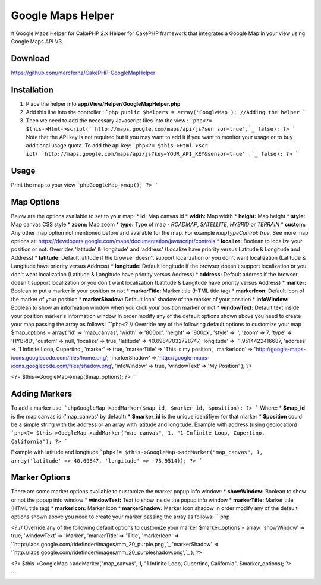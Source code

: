 Google Maps Helper
==================

# Google Maps Helper for CakePHP 2.x Helper for CakePHP framework that
integrates a Google Map in your view using Google Maps API V3.


Download
--------
https://github.com/marcferna/CakePHP-GoogleMapHelper

Installation
------------
1. Place the helper into **app/View/Helper/GoogleMapHelper.php**

#. Add this line into the controller : ```php public $helpers =
   array('GoogleMap'); //Adding the helper ```
#. Then we need to add the necessary Javascript files into the view :
   ```php<?= $this->Html->script('`http://maps.google.com/maps/api/js?sen
   sor=true',`_ false); ?> ``` Note that the API key is not required but
   it you may want to add it if you want to monitor your usage or to buy
   additional usage quota. To add the api key: ```php<?= $this->Html->scr
   ipt('`http://maps.google.com/maps/api/js?key=YOUR_API_KEY&sensor=true'
   ,`_ false); ?> ```



Usage
-----
Print the map to your view ```phpGoogleMap->map(); ?> ```

Map Options
-----------
Below are the options available to set to your map: * **id:** Map
canvas id * **width:** Map width * **height:** Map height * **style:**
Map canvas CSS style * **zoom:** Map zoom * **type:** Type of map -
`ROADMAP`, `SATELLITE`, `HYBRID` or `TERRAIN` * **custom:** Any other
map option not mentioned before and available for the map. For example
`mapTypeControl: true`. See more map options at:
https://developers.google.com/maps/documentation/javascript/controls *
**localize:** Boolean to localize your position or not. Overrides
'latitude' & 'longitude' and 'address' (Localize have priority versus
Latitude & Longitude and Address) * **latitude:** Default latitude if
the browser doesn't support localization or you don't want
localization (Latitude & Langitude have priority versus Address) *
**longitude:** Default longitude if the browser doesn't support
localization or you don't want localization (Latitude & Langitude have
priority versus Address) * **address:** Default address if the browser
doesn't support localization or you don't want localization (Latitude
& Langitude have priority versus Address) * **marker:** Boolean to put
a marker in your position or not * **markerTitle:** Marker title (HTML
title tag) * **markerIcon:** Default icon of the marker of your
position * **markerShadow:** Default icon' shadow of the marker of
your position * **infoWindow:** Boolean to show an information window
when you click your position marker or not * **windowText:** Default
text inside your position marker´s information window
In order modify any of the default options shown above you need to
create your map passing the array as follows: ```php<? // Override any
of the following default options to customize your map $map_options =
array( 'id' => 'map_canvas', 'width' => '800px', 'height' => '800px',
'style' => '', 'zoom' => 7, 'type' => 'HYBRID', 'custom' => null,
'localize' => true, 'latitude' => 40.69847032728747, 'longitude' =>
-1.9514422416687, 'address' => '1 Infinite Loop, Cupertino', 'marker'
=> true, 'markerTitle' => 'This is my position', 'markerIcon' =>
'http://google-maps-icons.googlecode.com/files/home.png',
'markerShadow' => 'http://google-maps-icons.googlecode.com/files/shadow.png', 'infoWindow' => true,
'windowText' => 'My Position' ); ?>

<?= $this->GoogleMap->map($map_options); ?> ```


Adding Markers
--------------
To add a marker use: ```phpGoogleMap->addMarker($map_id, $marker_id,
$position); ?> ``` Where: * **$map_id** is the map canvas id
('map_canvas' by default) * **$marker_id** is the unique identifiyer
for that marker * **$position** could be a simple string with the
address or an array with latitude and longitude.
Example with address (using geolocation) ```php<?=
$this->GoogleMap->addMarker("map_canvas", 1, "1 Infinite Loop,
Cupertino, California"); ?> ```

Example with latitude and longitude ```php<?=
$this->GoogleMap->addMarker("map_canvas", 1, array('latitude' =>
40.69847, 'longitude' => -73.9514)); ?> ```


Marker Options
--------------
There are some marker options available to customize the marker popup
info window: * **showWindow:** Boolean to show or not the popup info
window * **windowText:** Text to show inside the popup info window *
**markerTitle:** Marker title (HTML title tag) * **markerIcon:**
Marker icon * **markerShadow:** Marker icon shadow
In order modify any of the default options shown above you need to
create your marker passing the array as follows: ```php

<? // Override any of the following default options to customize your
marker $marker_options = array( 'showWindow' => true, 'windowText' =>
'Marker', 'markerTitle' => 'Title', 'markerIcon' =>
'`http://labs.google.com/ridefinder/images/mm_20_purple.png',`_
'markerShadow' =>
'`http://labs.google.com/ridefinder/images/mm_20_purpleshadow.png',`_
); ?>

<?= $this->GoogleMap->addMarker("map_canvas", 1, "1 Infinite Loop,
Cupertino, California", $marker_options); ?>

```


.. author:: marcferna
.. categories:: articles, helpers
.. tags:: Google Maps,maps,google maps v3,google maps helper,Helpers

